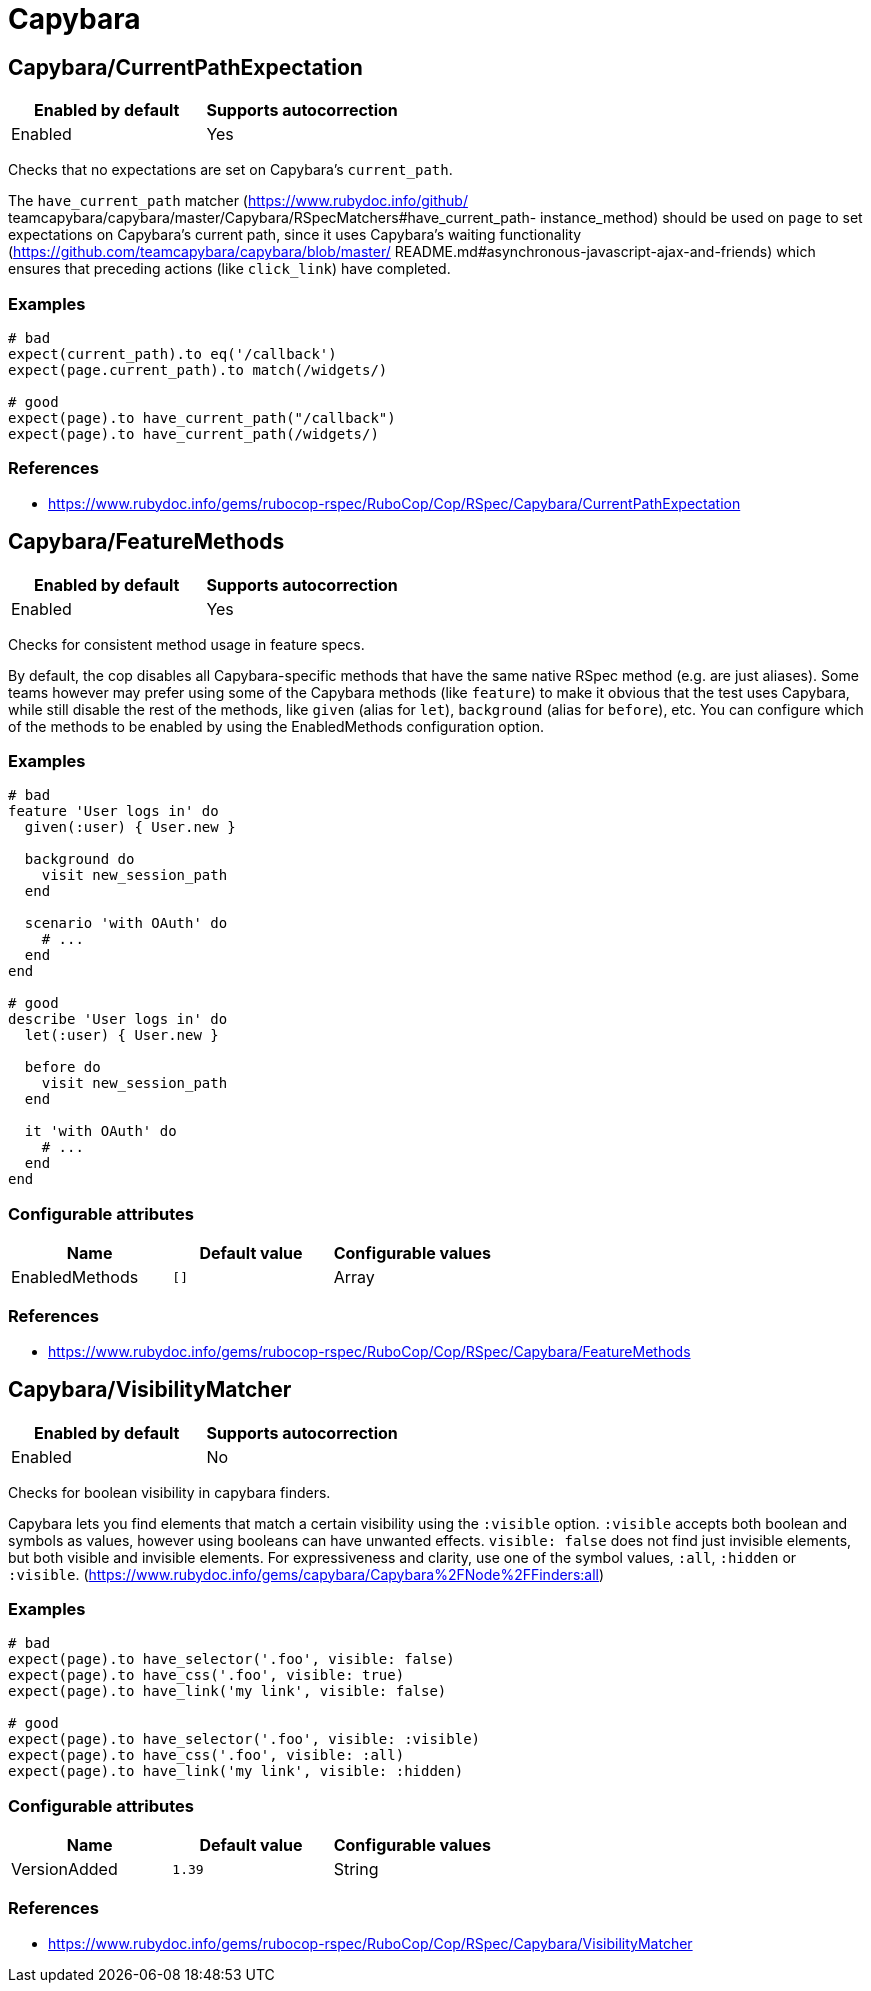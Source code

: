 = Capybara

== Capybara/CurrentPathExpectation

|===
| Enabled by default | Supports autocorrection

| Enabled
| Yes
|===

Checks that no expectations are set on Capybara's `current_path`.

The `have_current_path` matcher (https://www.rubydoc.info/github/
teamcapybara/capybara/master/Capybara/RSpecMatchers#have_current_path-
instance_method) should be used on `page` to set expectations on
Capybara's current path, since it uses Capybara's waiting
functionality (https://github.com/teamcapybara/capybara/blob/master/
README.md#asynchronous-javascript-ajax-and-friends) which ensures that
preceding actions (like `click_link`) have completed.

=== Examples

[source,ruby]
----
# bad
expect(current_path).to eq('/callback')
expect(page.current_path).to match(/widgets/)

# good
expect(page).to have_current_path("/callback")
expect(page).to have_current_path(/widgets/)
----

=== References

* https://www.rubydoc.info/gems/rubocop-rspec/RuboCop/Cop/RSpec/Capybara/CurrentPathExpectation

== Capybara/FeatureMethods

|===
| Enabled by default | Supports autocorrection

| Enabled
| Yes
|===

Checks for consistent method usage in feature specs.

By default, the cop disables all Capybara-specific methods that have
the same native RSpec method (e.g. are just aliases). Some teams
however may prefer using some of the Capybara methods (like `feature`)
to make it obvious that the test uses Capybara, while still disable
the rest of the methods, like `given` (alias for `let`), `background`
(alias for `before`), etc. You can configure which of the methods to
be enabled by using the EnabledMethods configuration option.

=== Examples

[source,ruby]
----
# bad
feature 'User logs in' do
  given(:user) { User.new }

  background do
    visit new_session_path
  end

  scenario 'with OAuth' do
    # ...
  end
end

# good
describe 'User logs in' do
  let(:user) { User.new }

  before do
    visit new_session_path
  end

  it 'with OAuth' do
    # ...
  end
end
----

=== Configurable attributes

|===
| Name | Default value | Configurable values

| EnabledMethods
| `[]`
| Array
|===

=== References

* https://www.rubydoc.info/gems/rubocop-rspec/RuboCop/Cop/RSpec/Capybara/FeatureMethods

== Capybara/VisibilityMatcher

|===
| Enabled by default | Supports autocorrection

| Enabled
| No
|===

Checks for boolean visibility in capybara finders.

Capybara lets you find elements that match a certain visibility using
the `:visible` option. `:visible` accepts both boolean and symbols as
values, however using booleans can have unwanted effects. `visible:
false` does not find just invisible elements, but both visible and
invisible elements. For expressiveness and clarity, use one of the
symbol values, `:all`, `:hidden` or `:visible`.
(https://www.rubydoc.info/gems/capybara/Capybara%2FNode%2FFinders:all)

=== Examples

[source,ruby]
----
# bad
expect(page).to have_selector('.foo', visible: false)
expect(page).to have_css('.foo', visible: true)
expect(page).to have_link('my link', visible: false)

# good
expect(page).to have_selector('.foo', visible: :visible)
expect(page).to have_css('.foo', visible: :all)
expect(page).to have_link('my link', visible: :hidden)
----

=== Configurable attributes

|===
| Name | Default value | Configurable values

| VersionAdded
| `1.39`
| String
|===

=== References

* https://www.rubydoc.info/gems/rubocop-rspec/RuboCop/Cop/RSpec/Capybara/VisibilityMatcher
